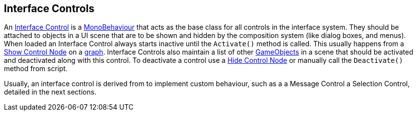 [#topics/interface/controls]

## Interface Controls

An <<manual/interface-control.html,Interface Control>> is a https://docs.unity3d.com/ScriptReference/MonoBehaviour.html[MonoBehaviour^] that acts as the base class for all controls in the interface system. They should be attached to objects in a UI scene that are to be shown and hidden by the composition system (like dialog boxes, and menus). When loaded an Interface Control always starts inactive until the `Activate()` method is called. This usually happens from a <<manual/show-control-node.html,Show Control Node>> on a <<topics/graphs/overview.html,graph>>. Interface Controls also maintain a list of other https://docs.unity3d.com/ScriptReference/GameObject.html[GameObjects^] in a scene that should be activated and deactivated along with this control. To deactivate a control use a <<manual/hide-control-node.html,Hide Control Node>> or manually call the `Deactivate()` method from script.

Usually, an interface control is derived from to implement custom behaviour, such as a a Message Control a Selection Control, detailed in the next sections.